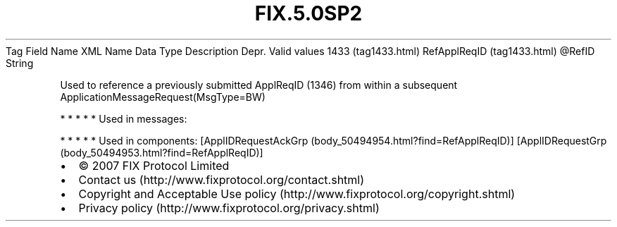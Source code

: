 .TH FIX.5.0SP2 "" "" "Tag #1433"
Tag
Field Name
XML Name
Data Type
Description
Depr.
Valid values
1433 (tag1433.html)
RefApplReqID (tag1433.html)
\@RefID
String
.PP
Used to reference a previously submitted ApplReqID (1346) from
within a subsequent ApplicationMessageRequest(MsgType=BW)
.PP
   *   *   *   *   *
Used in messages:
.PP
   *   *   *   *   *
Used in components:
[ApplIDRequestAckGrp (body_50494954.html?find=RefApplReqID)]
[ApplIDRequestGrp (body_50494953.html?find=RefApplReqID)]

.PD 0
.P
.PD

.PP
.PP
.IP \[bu] 2
© 2007 FIX Protocol Limited
.IP \[bu] 2
Contact us (http://www.fixprotocol.org/contact.shtml)
.IP \[bu] 2
Copyright and Acceptable Use policy (http://www.fixprotocol.org/copyright.shtml)
.IP \[bu] 2
Privacy policy (http://www.fixprotocol.org/privacy.shtml)
